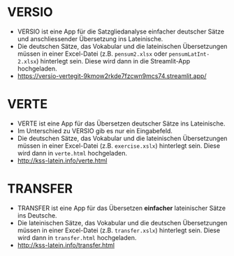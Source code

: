 * VERSIO
- VERSIO ist eine App für die Satzgliedanalyse einfacher deutscher Sätze und anschliessender Übersetzung ins Lateinische.
- Die deutschen Sätze, das Vokabular und die lateinischen Übersetzungen müssen in einer Excel-Datei (z.B. =pensum2.xlsx= oder =pensumLatInt-2.xlsx=) hinterlegt sein. Diese wird dann in die Streamlit-App hochgeladen.
- https://versio-vertegit-9kmow2rkde7fzcwn9mcs74.streamlit.app/
  [[file:versio.png]]
* VERTE
- VERTE ist eine App für das Übersetzen deutscher Sätze ins Lateinische.
- Im Unterschied zu VERSIO gib es nur ein Eingabefeld.
- Die deutschen Sätze, das Vokabular und die lateinischen Übersetzungen müssen in einer Excel-Datei (z.B. =exercise.xslx=) hinterlegt sein. Diese wird dann in =verte.html= hochgeladen.
- http://kss-latein.info/verte.html
  [[file:verte.png]]
* TRANSFER
- TRANSFER ist eine App für das Übersetzen *einfacher* lateinischer Sätze ins Deutsche.
- Die lateinischen Sätze, das Vokabular und die deutschen Übersetzungen müssen in einer Excel-Datei (z.B. =transfer.xslx=) hinterlegt sein. Diese wird dann in =transfer.html= hochgeladen.
- http://kss-latein.info/transfer.html
[[file:transfer.png]]
